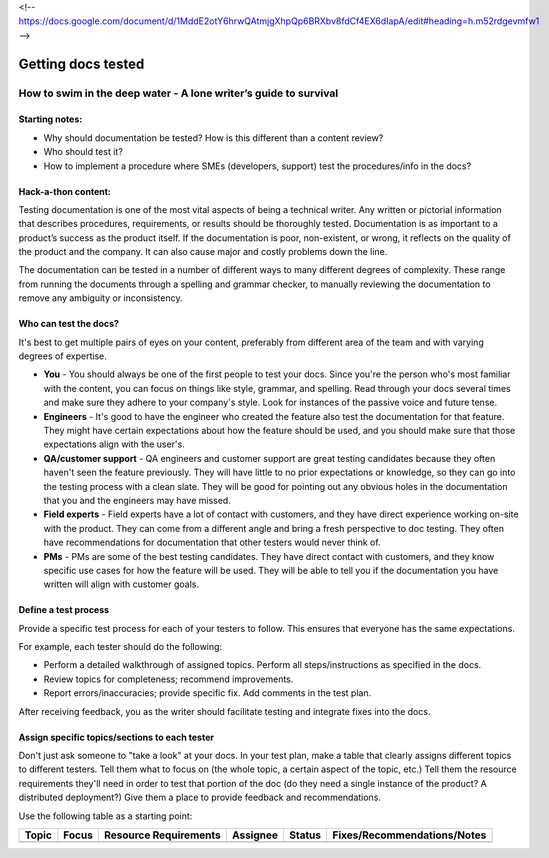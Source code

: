 <!-- https://docs.google.com/document/d/1MddE2otY6hrwQAtmjgXhpQp6BRXbv8fdCf4EX6dIapA/edit#heading=h.m52rdgevmfw1 -->

*******************
Getting docs tested
*******************

=================================================================
How to swim in the deep water - A lone writer’s guide to survival
=================================================================

Starting notes:
---------------

* Why should documentation be tested?  How is this different than a content review?
* Who should test it?
* How to implement a procedure where SMEs (developers, support) test the procedures/info in the docs?

Hack-a-thon content:
--------------------
Testing documentation is one of the most vital aspects of being a technical writer. Any written or pictorial information that describes procedures, requirements, or results should be thoroughly tested. Documentation is as important to a product’s success as the product itself. If the documentation is poor, non-existent, or wrong, it reflects on the quality of the product and the company. It can also cause major and costly problems down the line.

The documentation can be tested in a number of different ways to many different degrees of complexity. These range from running the documents through a spelling and grammar checker, to manually reviewing the documentation to remove any ambiguity or inconsistency.

Who can test the docs?
--------------------

It's best to get multiple pairs of eyes on your content, preferably from different area of the team and with varying degrees of expertise. 

* **You** - You should always be one of the first people to test your docs. Since you're the person who's most familiar with the content, you can focus on things like style, grammar, and spelling. Read through your docs several times and make sure they adhere to your company's style. Look for instances of the passive voice and future tense.

* **Engineers** - It's good to have the engineer who created the feature also test the documentation for that feature. They might have certain expectations about how the feature should be used, and you should make sure that those expectations align with the user's. 

* **QA/customer support** - QA engineers and customer support are great testing candidates because they often haven't seen the feature previously. They will have little to no prior expectations or knowledge, so they can go into the testing process with a clean slate. They will be good for pointing out any obvious holes in the documentation that you and the engineers may have missed. 

* **Field experts** - Field experts have a lot of contact with customers, and they have direct experience working on-site with the product. They can come from a different angle and bring a fresh perspective to doc testing. They often have recommendations for documentation that other testers would never think of.

* **PMs** - PMs are some of the best testing candidates. They have direct contact with customers, and they know specific use cases for how the feature will be used. They will be able to tell you if the documentation you have written will align with customer goals.

Define a test process
--------------------

Provide a specific test process for each of your testers to follow. This ensures that everyone has the same expectations.

For example, each tester should do the following:

* Perform a detailed walkthrough of assigned topics. Perform all steps/instructions as specified in the docs.

* Review topics for completeness; recommend improvements.

* Report errors/inaccuracies; provide specific fix. Add comments in the test plan.

After receiving feedback, you as the writer should facilitate testing and integrate fixes into the docs.

Assign specific topics/sections to each tester
--------------------

Don't just ask someone to "take a look" at your docs. In your test plan, make a table that clearly assigns different topics to different testers. Tell them what to focus on (the whole topic, a certain aspect of the topic, etc.) Tell them the resource requirements they'll need in order to test that portion of the doc (do they need a single instance of the product? A distributed deployment?) Give them a place to provide feedback and recommendations.

Use the following table as a starting point:

+------------+------------+-----------------------+----------+--------+-----------------------------+ 
| Topic      | Focus      | Resource Requirements | Assignee | Status | Fixes/Recommendations/Notes |
+============+============+=======================+==========+========+=============================+
|            |            |                       |          |        |                             |
+------------+------------+-----------------------+----------+--------+-----------------------------+ 
